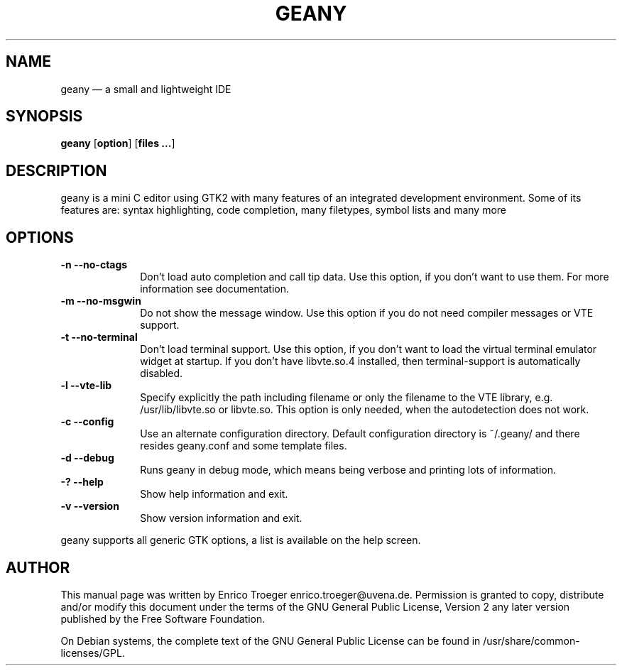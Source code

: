 .TH "GEANY" "1" 
.SH "NAME" 
geany \(em a small and lightweight IDE 
.SH "SYNOPSIS" 
.PP 
\fBgeany\fR [\fBoption\fP]  [\fBfiles ...\fP]  
.SH "DESCRIPTION" 
.PP 
geany is a mini C editor using GTK2 with many features of an integrated development environment. Some of its 
features are: syntax highlighting, code completion, many filetypes, symbol lists and many more 
 
.SH "OPTIONS" 
.IP "\fB-n\fP           \fB\-\-no-ctags\fP         " 10 
Don't load auto completion and call tip data. Use this option, if you don't want to use them. 
For more information see documentation. 
.IP "\fB-m\fP           \fB\-\-no-msgwin\fP         " 10 
Do not show the message window. Use this option if you do not need compiler messages 
or VTE support. 
.IP "\fB-t\fP           \fB\-\-no-terminal\fP         " 10 
Don't load terminal support. Use this option, if you don't want to load the virtual terminal 
emulator widget at startup. If you don't have libvte.so.4 installed, then terminal-support is 
automatically disabled. 
.IP "\fB-l\fP           \fB\-\-vte-lib\fP         " 10 
Specify explicitly the path including filename or only the filename to the VTE library, e.g. 
/usr/lib/libvte.so or libvte.so. This option is only needed, when the autodetection does not 
work. 
.IP "\fB-c\fP           \fB\-\-config\fP         " 10 
Use an alternate configuration directory. Default configuration directory is 
~/.geany/ and there resides geany.conf and some template files. 
.IP "\fB-d\fP           \fB\-\-debug\fP         " 10 
Runs geany in debug mode, which means being verbose and printing lots of information. 
.IP "\fB-?\fP           \fB\-\-help\fP         " 10 
Show help information and exit. 
.IP "\fB-v\fP           \fB\-\-version\fP         " 10 
Show version information and exit. 
.PP 
geany supports all generic GTK options, a list is available on the help screen. 
 
.SH "AUTHOR" 
.PP 
This manual page was written by Enrico Troeger enrico.troeger@uvena.de. Permission is 
granted to copy, distribute and/or modify this document under 
the terms of the GNU General Public License, Version 2 any 
later version published by the Free Software Foundation. 
 
.PP 
On Debian systems, the complete text of the GNU General Public 
License can be found in /usr/share/common-licenses/GPL. 
 
.\" created by instant / docbook-to-man, Sun 04 Jun 2006, 14:58 
